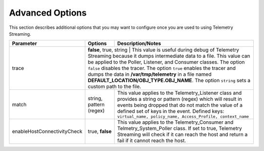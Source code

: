 Advanced Options
----------------

This section describes additional options that you may want to configure once you are used to using Telemetry Streaming.


+-----------------------------+--------------------------------+-----------------------------------------------------------------------------------------------------------------------------------------------------------------------------------------------------------------------------------------------------------------------------------------------------------------------------------------------------------------------------------------------------------------------------------+
| Parameter                   | Options                        |  Description/Notes                                                                                                                                                                                                                                                                                                                                                                                                                |
+=============================+================================+===================================================================================================================================================================================================================================================================================================================================================================================================================================+
| trace                       | **false**, true, string            |  This value is useful during debug of Telemetry Streaming because it dumps intermediate data to a file. This value can be applied to the Poller, Listener, and Consumer classes. The option ``false`` disables the tracer. The option ``true`` enables the tracer and dumps the data in **/var/tmp/telemetry** in a file named **DEFAULT_LOCATION/OBJ_TYPE.OBJ_NAME**. The option ``string`` sets a custom path to the file.  |
+-----------------------------+--------------------------------+-----------------------------------------------------------------------------------------------------------------------------------------------------------------------------------------------------------------------------------------------------------------------------------------------------------------------------------------------------------------------------------------------------------------------------------+
| match                       | string, pattern (regex)        |  This value applies to the Telemetry_Listener class and provides a string or pattern (regex) which will result in events being dropped that do not match the value of a defined set of keys in the event. Defined keys: ``virtual_name, policy_name, Access_Profile, context_name``                                                                                                                                               |
+-----------------------------+--------------------------------+-----------------------------------------------------------------------------------------------------------------------------------------------------------------------------------------------------------------------------------------------------------------------------------------------------------------------------------------------------------------------------------------------------------------------------------+
| enableHostConnectivityCheck | true, **false**                |  This value applies to the Telemetry_Consumer and Telmetry_System_Poller class. If set to true, Telemetry Streaming will check if it can reach the host and return a fail if it cannot reach the host.                                                                                                                                                                                                                            |
+-----------------------------+--------------------------------+-----------------------------------------------------------------------------------------------------------------------------------------------------------------------------------------------------------------------------------------------------------------------------------------------------------------------------------------------------------------------------------------------------------------------------------+
